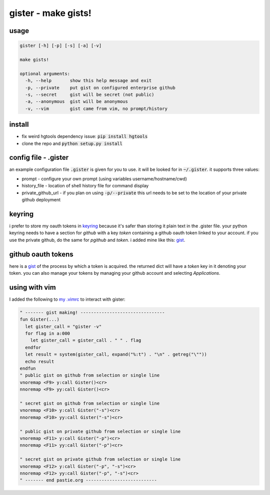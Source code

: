 ====================
gister - make gists!
====================



usage
=====

.. code:: console

    gister [-h] [-p] [-s] [-a] [-v]

    make gists!

    optional arguments:
      -h, --help       show this help message and exit
      -p, --private    put gist on configured enterprise github
      -s, --secret     gist will be secret (not public)
      -a, --anonymous  gist will be anonymous
      -v, --vim        gist came from vim, no prompt/history


install
=======
* fix weird hgtools dependency issue: :code:`pip install hgtools`

* clone the repo and :code:`python setup.py install`

config file - .gister
=====================
an example configuration file :code:`.gister` is given for you to use.
it will be looked for in :code:`~/.gister`. it supports three values:

* prompt - configure your own prompt (using variables
  username/hostname/cwd)
* history_file - location of shell history file for command display
* private\_github\_url - if you plan on using :code:`-p/--private`
  this url needs to be set to the location of your private github
  deployment

keyring
=======
i prefer to store my oauth tokens in
`keyring <http://pypi.python.org/pypi/keyring>`__ because it's safer than
storing it plain text in the .gister file. your python keyring needs
to have a section for *github* with a key *token* containing a github
oauth token linked to your account. if you use the private github, do the
same for *pgithub* and *token*. i added mine like this:
`gist <https://gist.github.com/4481060>`__.


github oauth tokens
===================
here is a `gist <https://gist.github.com/4482201>`__ of the process by
which a token is acquired. the returned dict will have a *token* key
in it denoting your token. you can also manage your tokens by managing
your github account and selecting *Applications*.


using with vim
==============
I added the following to
`my .vimrc <http://github.com/tr3buchet/conf/blob/master/.vimrc>`__
to interact with gister:

.. code:: vim

    " ------- gist making! --------------------------------
    fun Gister(...)
      let gister_call = "gister -v"
      for flag in a:000
        let gister_call = gister_call . " " . flag
      endfor
      let result = system(gister_call, expand("%:t") . "\n" . getreg("\""))
      echo result
    endfun
    " public gist on github from selection or single line
    vnoremap <F9> y:call Gister()<cr>
    nnoremap <F9> yy:call Gister()<cr>

    " secret gist on github from selection or single line
    vnoremap <F10> y:call Gister("-s")<cr>
    nnoremap <F10> yy:call Gister("-s")<cr>

    " public gist on private github from selection or single line
    vnoremap <F11> y:call Gister("-p")<cr>
    nnoremap <F11> yy:call Gister("-p")<cr>

    " secret gist on private github from selection or single line
    vnoremap <F12> y:call Gister("-p", "-s")<cr>
    nnoremap <F12> yy:call Gister("-p", "-s")<cr>
    " ------- end pastie.org ---------------------------
